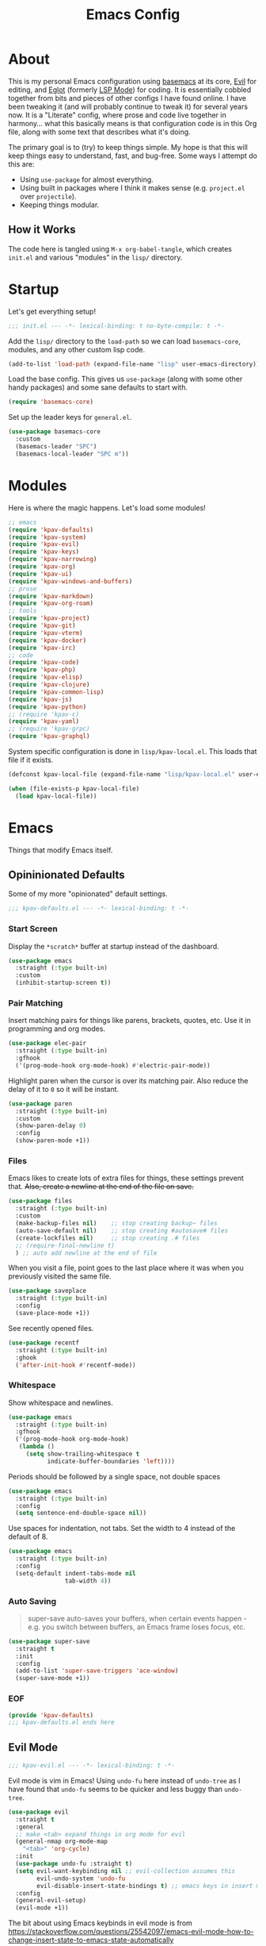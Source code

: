 #+TITLE: Emacs Config
#+DESCRIPTION: My personal Emacs configuration.

* About
This is my personal Emacs configuration using [[https://github.com/kwpav/basemacs][basemacs]]  at its core, [[https://github.com/emacs-evil/evil][Evil]] for editing, and [[https://github.com/joaotavora/eglot][Eglot]] (formerly [[https://emacs-lsp.github.io/lsp-mode/][LSP Mode]]) for coding. It is essentially cobbled together from bits and pieces of other configs I have found online. I have been tweaking it (and will probably continue to tweak it) for several years now. It is a "Literate" config, where prose and code live together in harmony... what this basically means is that configuration code is in this Org file, along with some text that describes what it's doing.

The primary goal is to (try) to keep things simple. My hope is that this will keep things easy to understand, fast, and bug-free. Some ways I attempt do this are:
- Using =use-package= for almost everything.
- Using built in packages where I think it makes sense (e.g.  =project.el= over =projectile=).
- Keeping things modular.
** How it Works
The code here is tangled using =M-x org-babel-tangle=, which creates =init.el= and various "modules" in the =lisp/= directory.
* Startup
Let's get everything setup!
#+begin_src emacs-lisp :lexical t :tangle init.el
  ;;; init.el --- -*- lexical-binding: t no-byte-compile: t -*-
#+end_src

Add the =lisp/= directory to the =load-path= so we can load =basemacs-core=, modules, and any other custom lisp code.
#+begin_src emacs-lisp :lexical t :tangle init.el
  (add-to-list 'load-path (expand-file-name "lisp" user-emacs-directory))
#+end_src

Load the base config. This gives us =use-package= (along with some other handy packages) and some sane defaults to start with.
#+begin_src emacs-lisp :lexical t :tangle init.el
  (require 'basemacs-core)
#+end_src

Set up the leader keys for =general.el=.
#+begin_src emacs-lisp :lexical t :tangle init.el
  (use-package basemacs-core
    :custom
    (basemacs-leader "SPC")
    (basemacs-local-leader "SPC m"))
#+end_src
* Modules
Here is where the magic happens. Let's load some modules!
#+begin_src emacs-lisp :lexical t :tangle init.el
  ;; emacs
  (require 'kpav-defaults)
  (require 'kpav-system)
  (require 'kpav-evil)
  (require 'kpav-keys)
  (require 'kpav-narrowing)
  (require 'kpav-org)
  (require 'kpav-ui)
  (require 'kpav-windows-and-buffers)
  ;; prose
  (require 'kpav-markdown)
  (require 'kpav-org-roam)
  ;; tools
  (require 'kpav-project)
  (require 'kpav-git)
  (require 'kpav-vterm)
  (require 'kpav-docker)
  (require 'kpav-irc)
  ;; code
  (require 'kpav-code)
  (require 'kpav-php)
  (require 'kpav-elisp)
  (require 'kpav-clojure)
  (require 'kpav-common-lisp)
  (require 'kpav-js)
  (require 'kpav-python)
  ;; (require 'kpav-c)
  (require 'kpav-yaml)
  ;; (require 'kpav-grpc)
  (require 'kpav-graphql)
#+end_src

System specific configuration is done in =lisp/kpav-local.el=. This loads that file if it exists.
#+begin_src emacs-lisp :lexical t :tangle init.el
  (defconst kpav-local-file (expand-file-name "lisp/kpav-local.el" user-emacs-directory))

  (when (file-exists-p kpav-local-file)
    (load kpav-local-file))
#+end_src
* Emacs
Things that modify Emacs itself.
** Opininionated Defaults
Some of my more "opinionated" default settings.
#+begin_src emacs-lisp :lexical t :tangle lisp/kpav-defaults.el
  ;;; kpav-defaults.el --- -*- lexical-binding: t -*-
#+end_src
*** Start Screen
Display the =*scratch*= buffer at startup instead of the dashboard.
#+begin_src emacs-lisp :tangle lisp/kpav-defaults.el
  (use-package emacs
    :straight (:type built-in)
    :custom
    (inhibit-startup-screen t))
#+end_src

*** Pair Matching
Insert matching pairs for things like parens, brackets, quotes, etc. Use it in programming and org modes.
#+begin_src emacs-lisp :tangle lisp/kpav-defaults.el
  (use-package elec-pair
    :straight (:type built-in)
    :gfhook
    ('(prog-mode-hook org-mode-hook) #'electric-pair-mode))
#+end_src

Highlight paren when the cursor is over its matching pair. Also reduce the delay of it to =0= so it will be instant.
#+begin_src emacs-lisp :tangle lisp/kpav-defaults.el
  (use-package paren
    :straight (:type built-in)
    :custom
    (show-paren-delay 0)
    :config
    (show-paren-mode +1))
#+end_src

*** Files
Emacs likes to create lots of extra files for things, these settings prevent that. +Also, create a newline at the end of the file on save.+
#+begin_src emacs-lisp :tangle lisp/kpav-defaults.el
  (use-package files
    :straight (:type built-in)
    :custom
    (make-backup-files nil)    ;; stop creating backup~ files
    (auto-save-default nil)    ;; stop creating #autosave# files
    (create-lockfiles nil)     ;; stop creating .# files
    ;; (require-final-newline t)
    ) ;; auto add newline at the end of file
#+end_src

When you visit a file, point goes to the last place where it was when you previously visited the same file.
#+begin_src emacs-lisp :tangle lisp/kpav-defaults.el
  (use-package saveplace
    :straight (:type built-in)
    :config
    (save-place-mode +1))
#+end_src

See recently opened files.
#+begin_src emacs-lisp :tangle lisp/kpav-defaults.el
  (use-package recentf
    :straight (:type built-in)
    :ghook
    ('after-init-hook #'recentf-mode))
#+end_src
*** Whitespace
Show whitespace and newlines.
#+begin_src emacs-lisp :lexical t :tangle lisp/kpav-defaults.el
  (use-package emacs
    :straight (:type built-in)
    :gfhook
    ('(prog-mode-hook org-mode-hook)
     (lambda ()
       (setq show-trailing-whitespace t
             indicate-buffer-boundaries 'left))))
#+end_src

Periods should be followed by a single space, not double spaces
#+begin_src emacs-lisp :lexical t :tangle lisp/kpav-defaults.el
  (use-package emacs
    :straight (:type built-in)
    :config
    (setq sentence-end-double-space nil))
#+end_src

Use spaces for indentation, not tabs. Set the width to 4 instead of the default of 8.
#+begin_src emacs-lisp :lexical t :tangle lisp/kpav-defaults.el
  (use-package emacs
    :straight (:type built-in)
    :config
    (setq-default indent-tabs-mode nil
                  tab-width 4))
#+end_src
*** Auto Saving
#+begin_quote
super-save auto-saves your buffers, when certain events happen - e.g. you switch between buffers, an Emacs frame loses focus, etc.
#+end_quote

#+begin_src emacs-lisp :lexical t :tangle lisp/kpav-defaults.el
  (use-package super-save
    :straight t
    :init
    :config
    (add-to-list 'super-save-triggers 'ace-window)
    (super-save-mode +1))
#+end_src
*** EOF
#+begin_src emacs-lisp :lexical t :tangle lisp/kpav-defaults.el
  (provide 'kpav-defaults)
  ;;; kpav-defaults.el ends here
#+end_src
** Evil Mode
#+begin_src emacs-lisp :lexical t :tangle lisp/kpav-evil.el
  ;;; kpav-evil.el --- -*- lexical-binding: t -*-
#+end_src

Evil mode is vim in Emacs! Using =undo-fu= here instead of =undo-tree= as I have found that =undo-fu= seems to be quicker and less buggy than =undo-tree=.
#+begin_src emacs-lisp :tangle lisp/kpav-evil.el
  (use-package evil
    :straight t
    :general
    ;; make <tab> expand things in org mode for evil
    (general-nmap org-mode-map
      "<tab>" 'org-cycle)
    :init
    (use-package undo-fu :straight t)
    (setq evil-want-keybinding nil ;; evil-collection assumes this
          evil-undo-system 'undo-fu
          evil-disable-insert-state-bindings t) ;; emacs keys in insert mode
    :config
    (general-evil-setup)
    (evil-mode +1))
#+end_src
The bit about using Emacs keybinds in evil mode is from https://stackoverflow.com/questions/25542097/emacs-evil-mode-how-to-change-insert-state-to-emacs-state-automatically

Use evil keys in various modes..
#+begin_src emacs-lisp :tangle lisp/kpav-evil.el
  (use-package evil-collection
    :straight t
    :after evil
    :config
    (evil-collection-init))
#+end_src

surround.vim emulation.
#+begin_src emacs-lisp :tangle lisp/kpav-evil.el
  (use-package evil-surround
    :straight t
    :after evil
    :config
    (global-evil-surround-mode +1))
#+end_src

vim-commentary emulation
#+begin_src emacs-lisp :tangle lisp/kpav-evil.el
  (use-package evil-commentary
    :straight t
    :config
    (evil-commentary-mode +1))
#+end_src

#+begin_src emacs-lisp :lexical t :tangle lisp/kpav-evil.el
  (provide 'kpav-evil)
  ;;; kpav-evil.el ends here
#+end_src
** Keys
#+begin_src emacs-lisp :lexical t :tangle lisp/kpav-keys.el
  ;;; kpav-keys.el --- -*- lexical-binding: t -*-
#+end_src

Press any two keys for keybinds.
#+begin_src emacs-lisp :lexical t :tangle lisp/kpav-keys.el
  (use-package key-chord
    :straight t
    :config
    (key-chord-mode +1))
#+end_src

#+begin_src emacs-lisp :lexical t :tangle lisp/kpav-keys.el
  (provide 'kpav-keys)
  ;;; kpav-keys.el ends here
#+end_src
** UI
#+begin_src emacs-lisp :lexical t :tangle lisp/kpav-ui.el
  ;;; kpav-ui.el --- -*- lexical-binding: t -*-
#+end_src
*** Fonts
Set up fonts, This sets up the =default= typeface, and the ones to be used in [[*Variable Pitch][variable-pitch-mode,]] =variable-pitch= and =fixed-pitch=.
#+begin_src emacs-lisp :lexical t :tangle lisp/kpav-ui.el
  (use-package faces
    :straight (:type built-in)
    :init
    ;; Main typeface
    ;; (set-face-attribute 'default nil :family "Iosevka" :height 130)
    (set-face-attribute 'default nil :family "Recursive Mn Lnr St" :height 130)
    ;; Proportionately spaced typeface
    ;; (set-face-attribute 'variable-pitch nil :family "EtBembo" :height 1.0)
    (set-face-attribute 'variable-pitch nil :family "Recursive Sn Lnr St" :height 1.0)
    ;; Monospaced typeface
    ;; (set-face-attribute 'fixed-pitch nil :family "Iosevka" :height 1.0))
    (set-face-attribute 'fixed-pitch nil :family "Recursive Mn Lnr St" :height 1.0))
#+end_src

Increase the line spacing to let the text breathe a bit.
#+begin_src emacs-lisp :lexical t :tangle lisp/kpav-ui.el
  (use-package emacs
    :straight (:type built-in)
    :init
    (setq-default line-spacing 3))
#+end_src
*** Modus Themes
#+begin_quote
Accessible themes for GNU Emacs, conforming with the highest standard for colour contrast between background and foreground values (WCAG AAA)
#+end_quote

Modus themes are readable, clean looking, and super customizable. It also works very well with Org mode and Variable Pitch.
#+begin_src emacs-lisp :lexical t :tangle lisp/kpav-ui.el
  (use-package modus-themes
    :straight t
    :init
    (setq modus-themes-mixed-fonts t
          modus-themes-bold-constructs t
          modus-themes-italic-constructs t
          modus-themes-intense-markup t
          modus-themes-completions '((matches . (extrabold background intense underline))
                                     (selection . (semibold background intense accented))
                                     (popup . (accented)))
          modus-themes-subtle-line-numbers t
          modus-themes-syntax '(faint alt-syntax)
          modus-themes-paren-match '(bold intense underline)
          modus-themes-region '(accented no-extend)
          modus-themes-mode-line '(borderless)
          ;; org specific settings
          modus-themes-org-blocks 'gray-background
          modus-themes-headings '((1 . (1.4))
                                  (2 . (1.2))
                                  (3 . (1.1))
                                  (t . (semibold)))
          modus-themes-scale-headings t)
    (modus-themes-load-themes)
    :config
    (modus-themes-load-vivendi))
#+end_src
*** Variable Pitch
Variable Pitch allows us to have multiple fonts in a single buffer. This is useful for Org Mode which can have prose, code, and other things, in the same file.

Turn =variable-pitch-mode= on for =org-mode=.
#+begin_src emacs-lisp :lexical t :tangle lisp/kpav-ui.el
  (use-package face-remap
    :straight (:type built-in)
    :gfhook
    ('org-mode-hook #'variable-pitch-mode))
#+end_src
*** Modeline
Set up for =doom-modeline=. Nice looking modeline that plays well with evil and lots of other stuff.

You need to run =M-x all-the-icons-install-fonts= to get the fancy fonts in the modeline

#+begin_src emacs-lisp :lexical t :tangle lisp/kpav-ui.el
  (use-package all-the-icons
    :straight t
    :defer t)
#+end_src

=column-number-mode= displays the cursors current line on the modeline
#+begin_src emacs-lisp :lexical t :tangle lisp/kpav-ui.el
  (use-package doom-modeline
    :straight t
    :demand t
    :preface
    :init
    (column-number-mode +1)
    :ghook
    'after-init-hook
    :custom
    (doom-modeline-vcs-max-length 50)
    (doom-modeline-buffer-file-name-style 'truncate-upto-project)
    (doom-modeline-buffer-encoding nil)
    (doom-modeline-indent-info nil)
    (doom-modeline-major-mode-icon nil)
    (doom-modeline-modal-icon nil)
    (doom-modeline-persp-name t)
    (doom-modeline-workspace-name nil))
#+end_src
*** Rainbow Delimiters
Add rainbow delimiters in all programming language modes
#+begin_src emacs-lisp :lexical t :tangle lisp/kpav-ui.el
  (use-package rainbow-delimiters
    :straight t
    :ghook
    ('prog-mode-hook #'rainbow-delimiters-mode))
#+end_src
*** Cursor
Don't blink the cursor.
#+begin_src emacs-lisp :tangle lisp/kpav-ui.el
  (use-package frame
    :straight (:type built-in)
    :config
    (blink-cursor-mode -1))
#+end_src

Highlight the line the cursor is on.
#+begin_src emacs-lisp :tangle lisp/kpav-ui.el
  (use-package hl-line
    :straight (:type built-in)
    :config
    (global-hl-line-mode +1))
#+end_src
*** EOF
#+begin_src emacs-lisp :lexical t :tangle lisp/kpav-ui.el
  (provide 'kpav-ui)
  ;;; kpav-ui.el ends here
#+end_src
** Windows and Buffers
#+begin_src emacs-lisp :lexical t :tangle lisp/kpav-windows-and-buffers.el
  ;;; kpav-windows-and-buffers.el --- -*- lexical-binding: t -*-
#+end_src
*** Keys
#+begin_src emacs-lisp :lexical t :tangle lisp/kpav-windows-and-buffers.el
  (use-package window
    :straight (:type built-in)
    :general
    (base-leader-def
     :states 'normal
     "b" '(:ignore t :wk "buffers")
     "w" '(:ignore t :wk "windows")
     ;; "bb" 'switch-to-buffer
     ;; "bb" 'consult-buffer
     ;; "bk" 'kill-buffer
     "wo" 'split-window-horizontally
     "wu" 'split-window-vertically
     "wd" 'delete-window))
#+end_src
*** Navigation
Windmove provides a way to move around emacs windows.

Default keybindings are: ~S-arrowkey~ (e.g. ~S-Left~) to move around
#+begin_src emacs-lisp :lexical t :tangle lisp/kpav-windows-and-buffers.el
  (use-package windmove
    :straight (:type built-in)
    :general
    (base-leader-def
     :states 'normal
     "wh" 'windmove-left
     "wj" 'windmove-down
     "wk" 'windmove-up
     "wl" 'windmove-right)
    :config
    (windmove-default-keybindings))
#+end_src

ace-window lets you jump around windows with a single key
#+begin_src emacs-lisp :lexical t :tangle lisp/kpav-windows-and-buffers.el
  (use-package ace-window
    :straight t
    :general
    ("M-o" 'ace-window)
    (base-leader-def
      :states 'normal
      "ww" 'ace-window)
    :custom
    ;; use home row instead of numbers
    (aw-keys '(?a ?s ?d ?f ?g ?h ?j ?k ?l)))
#+end_src
*** COMMENT eyebrowse
Eyebrowse provides a way to manage workspaces like tiling window managers.
#+begin_src emacs-lisp :lexical t :tangle lisp/kpav-windows-and-buffers.el
  (use-package eyebrowse
    :straight t
    :general
    (base-leader-def
      :states 'normal
      "w." 'eyebrowse-switch-to-window-config
      "w," 'eyebrowse-rename-window-config
      "w1" 'eyebrowse-switch-to-window-config-1
      "w2" 'eyebrowse-switch-to-window-config-2
      "w3" 'eyebrowse-switch-to-window-config-3
      "w4" 'eyebrowse-switch-to-window-config-4
      "w4" 'eyebrowse-switch-to-window-config-4
      "w5" 'eyebrowse-switch-to-window-config-5
      "w6" 'eyebrowse-switch-to-window-config-6
      "w7" 'eyebrowse-switch-to-window-config-7
      "w8" 'eyebrowse-switch-to-window-config-8
      "w9" 'eyebrowse-switch-to-window-config-9
      "w0" 'eyebrowse-switch-to-window-config-0)
    :config
    (eyebrowse-mode t))
#+end_src
*** perspective
Default key is ~C-x x~. Change it with =perp-mode-prefix-key=
Each frame gets its own perspective.
Switch buffer command only looks at current perspective
#+begin_src emacs-lisp :lexical t :tangle lisp/kpav-windows-and-buffers.el
  (use-package perspective
    :straight t
    :custom
    (persp-suppress-no-prefix-key-warning t)
    :general
    (base-leader-def
      :states 'normal
      "b`" 'persp-switch-by-number
      "bb" 'persp-switch-to-buffer
      "bk" 'persp-remove-buffer
      "bc" 'persp-kill
      "br" 'persp-rename
      "ba" 'persp-add-buffer
      "bA" 'persp-set-buffer
      "bi" 'persp-import
      "bn" 'persp-next
      "bp" 'persp-prev
      "bm" 'persp-merge
      "bu" 'persp-unmerge
      "bg" 'persp-add-buffer-to-frame-global
      "b C-s" 'persp-state-save
      "b C-l" 'persp-state-load
      "bs" 'persp-switch)
    :config
    (persp-mode +1))
#+end_src
*** EOF
#+begin_src emacs-lisp :lexical t :tangle lisp/kpav-windows-and-buffers.el
  (provide 'kpav-windows-and-buffers)
  ;;; kpav-windows-and-buffers.el ends here
#+end_src
** Narrowing
#+begin_src emacs-lisp :lexical t :tangle lisp/kpav-narrowing.el
  ;;; kpav-narrowing.el --- -*- lexical-binding: t -*-
#+end_src
Set up Vertico and various packages that play well with it.
*** Vertico
Vertico comes with several extensions in an =extensions/= folder. These don't get automatically loaded with =:straight t=, so it needs a custom recipe.
#+begin_src emacs-lisp :lexical t :tangle lisp/kpav-narrowing.el
  (use-package vertico
    :straight (vertico :files (:defaults "extensions/*")
                       :includes (vertico-buffer
                                  vertico-directory
                                  vertico-flat
                                  vertico-indexed
                                  vertico-mouse
                                  vertico-quick
                                  vertico-repeat
                                  vertico-reverse))
    :init
    (vertico-mode +1))
#+end_src

A =posframe= extension to display it outside of the minibuffer.
#+begin_src emacs-lisp :lexical t :tangle lisp/kpav-narrowing.el
  (use-package vertico-posframe
    :straight t
    :custom
    (vertico-posframe-parameters
     '((left-fringe . 10)
       (right-fringe . 10)))
    (vertico-posframe-poshandler #'posframe-poshandler-frame-center))
#+end_src

The multiform extension allows configuration per command. Using reverse by default, which I like because what you type does not move positions. Using buffer for ripgrep results as the list could be long.
NOTE - seems that =reverse= is unusable with =vertico-posframe=!
#+begin_src emacs-lisp :lexical t :tangle lisp/kpav-narrowing.el
  (use-package vertico-multiform
    :custom
    ;; (vertico-buffer-display-action
    ;;  (const :tag "Bottom of frame"
    ;;         (display-buffer-at-bottom
    ;;          (window-height . ,(+ 3 vertico-count)))))
    (vertico-multiform-commands
     '((consult-ripgrep buffer)
       (t posframe)))
    :init
    (vertico-multiform-mode +1))
#+end_src

#+begin_src emacs-lisp :lexical t :tangle lisp/kpav-narrowing.el
  ;; Persist history over Emacs restarts. Vertico sorts by history position.
  (use-package savehist
    :straight (:type built-in)
    :init
    (savehist-mode +1))

  ;; A few more useful configurations...
  (use-package emacs
    :straight (:type built-in)
    :init
    ;; Do not allow the cursor in the minibuffer prompt
    (setq minibuffer-prompt-properties
          '(read-only t cursor-intangible t face minibuffer-prompt))
    (add-hook 'minibuffer-setup-hook #'cursor-intangible-mode)
    ;; Emacs 28: Hide commands in M-x which do not work in the current mode.
    ;; Vertico commands are hidden in normal buffers.
    (setq read-extended-command-predicate
          #'command-completion-default-include-p)
    ;; Enable recursive minibuffers
    (setq enable-recursive-minibuffers t))
#+end_src

*** Orderless
#+begin_src emacs-lisp :lexical t :tangle lisp/kpav-narrowing.el
  (use-package orderless
    :straight t
    :init
    (setq completion-styles '(orderless basic)
          completion-category-defaults nil
          completion-category-overrides '((file (styles partial-completion)))))
#+end_src
*** ctrlf
#+begin_quote
a from scratch redesigned buffer-search interface
#+end_quote

A replacement for the built in I-Search. This replaces the evil search and the built in search. The bit in =general= handles evil and =ctrlf-mode= automatically redefines =C-s=.
- ~C-s~ - forward search
- ~C-r~ - backward search
#+begin_src emacs-lisp :lexical t :tangle lisp/kpav-narrowing.el
  (use-package ctrlf
    :straight t
    :general
    (evil-normal-state-map "/" 'ctrlf-forward-fuzzy-regexp)
    :init
    (ctrlf-mode +1))
#+end_src
*** Marginalia
Marginalia adds information to the completions provided by Vertico (keybinds, info about command, etc.)
#+begin_src emacs-lisp :lexical t :tangle lisp/kpav-narrowing.el
  (use-package marginalia
    :straight t
    :general
    ("M-A" 'marginalia-cycle)
    (:keymaps
     'minibuffer-local-map
     "M-A" 'marginalia-cycle)
    :init
    (marginalia-mode +1))
#+end_src
*** Consult
#+begin_quote
Consult provides practical commands based on the Emacs completion function completing-read.
#+end_quote
Keys copied from projects README.
#+begin_src emacs-lisp :lexical t :tangle lisp/kpav-narrowing.el
  (use-package consult
    ;; :after projectile ;; needed to set `consult-project-root-function'
    :straight t
    :general
    ;; C-c bindings (mode-specific-map)
    ("C-c h" 'consult-history)
    ("C-c m" 'consult-mode-command)
    ("C-c b" 'consult-bookmark)
    ("C-c k" 'consult-kmacro)
    ;; C-x bindings (ctl-x-map)
    ("C-x M-:" 'consult-complex-command)     ;; orig. repeat-complex-command
    ("C-x b" 'consult-buffer)                ;; orig. switch-to-buffer
    ("C-x 4 b" 'consult-buffer-other-window) ;; orig. switch-to-buffer-other-window
    ("C-x 5 b" 'consult-buffer-other-frame)  ;; orig. switch-to-buffer-other-frame
    ;; Custom M-# bindings for fast register access
    ("M-#" 'consult-register-load)
    ("M-'" 'consult-register-store)          ;; orig. abbrev-prefix-mark (unrelated)
    ("C-M-#" 'consult-register)
    ;; Other custom bindings
    ("M-y" 'consult-yank-pop)                ;; orig. yank-pop
    ("<help> a" 'consult-apropos)            ;; orig. apropos-command
    ;; M-g bindings (goto-map)
    ("M-g e" 'consult-compile-error)
    ("M-g f" 'consult-flycheck)              ;; Alternative: consult-flycheck
    ("M-g g" 'consult-goto-line)             ;; orig. goto-line
    ("M-g M-g" 'consult-goto-line)           ;; orig. goto-line
    ("M-g o" 'consult-outline)               ;; Alternative: consult-org-heading
    ("M-g m" 'consult-mark)
    ("M-g k" 'consult-global-mark)
    ("M-g i" 'consult-imenu)
    ("M-g I" 'consult-imenu-multi)
    ;; M-s bindings (search-map)
    ("M-s f" 'consult-find)
    ("M-s F" 'consult-locate)
    ("M-s g" 'consult-grep)
    ("M-s G" 'consult-git-grep)
    ("M-s r" 'consult-ripgrep)
    ("M-s l" 'consult-line)
    ("M-s L" 'consult-line-multi)
    ("M-s m" 'consult-multi-occur)
    ("M-s k" 'consult-keep-lines)
    ("M-s u" 'consult-focus-lines)
    ;; Isearch integration
    ("M-s e" 'consult-isearch)
    (:keymaps
     'isearch-mode-map
     "M-e" 'consult-isearch                 ;; orig. isearch-edit-string
     "M-s e" 'consult-isearch               ;; orig. isearch-edit-string
     "M-s l" 'consult-line                  ;; needed by consult-line to detect isearch
     "M-s L" 'consult-line-multi)           ;; needed by consult-line to detect isearch
    (base-leader-def
      :states 'normal
      "pg" 'consult-ripgrep
      "pG" 'consult-git-grep)
    :init
    ;; Install ripgrep for consult-ripgrep
    (use-package ripgrep :straight t)

    ;; Optionally configure the register formatting. This improves the register
    ;; preview for `consult-register', `consult-register-load',
    ;; `consult-register-store' and the Emacs built-ins.
    (setq register-preview-delay 0
          register-preview-function #'consult-register-format)

    ;; Optionally tweak the register preview window.
    ;; This adds thin lines, sorting and hides the mode line of the window.
    ;; (advice-add #'register-preview :override #'consult-register-window)

    ;; Optionally replace `completing-read-multiple' with an enhanced version.
    (advice-add #'completing-read-multiple :override #'consult-completing-read-multiple)

    ;; Use Consult to select xref locations with preview
    (setq xref-show-xrefs-function #'consult-xref
          xref-show-definitions-function #'consult-xref)
    :config
    ;; projectile
    ;; for this t0 work, either need to autoload it, or use :after projectile
    ;; (autoload 'projectile-project-root "projectile")
    ;; (setq consult-project-root-function #'projectile-project-root)
    ;; project.el
    ;; (setq consult-project-root-function
    ;;       (lambda ()
    ;;         (when-let (project (project-current))
    ;;           (car (project-roots project)))))
    )
#+end_src
*** Embark
#+begin_src emacs-lisp :lexical t :tangle lisp/kpav-narrowing.el
  (use-package embark
    :straight t
    :general
    ;; ("C-'" 'embark-act)
    ;; ("C-;" 'embark-dwim)
    ("C-h B" 'embark-bindings)
    ("C-;" 'embark-act)
    ("C-h B" 'embark-bindings) ;; alternative for `describe-bindings'
    :init
    ;; Optionally replace the key help with a completing-read interface
    (setq prefix-help-command #'embark-prefix-help-command)
    :config
    ;; Hide the mode line of the Embark live/completions buffers
    (add-to-list 'display-buffer-alist
                 '("\\`\\*Embark Collect \\(Live\\|Completions\\)\\*"
                   nil
                   (window-parameters (mode-line-format . none)))))

  ;; Consult users will also want the embark-consult package.
  (use-package embark-consult
    :straight t
    :after (embark consult)
    :demand t ; only necessary if you have the hook below
    ;; if you want to have consult previews as you move around an
    ;; auto-updating embark collect buffer
    :ghook
    ('embark-collect-mode #'consult-preview-at-point-mode))
#+end_src
*** COMMENT Selectrum
Selectrum is a narrowing/completion system similiar to Ivy.
#+begin_src emacs-lisp :lexical t :tangle lisp/kpav-narrowing.el
  (use-package selectrum
    :straight t
    :demand t
    :ghook
    'after-init-hook)
#+end_src
*** COMMENT Prescient
#+begin_quote
Filter and sort results ... by frecency (a combination of frequency and recency).
#+end_quote
#+begin_src emacs-lisp :lexical t :tangle lisp/kpav-narrowing.el
  (use-package prescient
    :straight t
    :after selectrum
    :config
    (prescient-persist-mode +1))

  (use-package selectrum-prescient
    :straight t
    :after (selectrum prescient)
    :init
    (selectrum-prescient-mode +1))
#+end_src
*** EOF
#+begin_src emacs-lisp :lexical t :tangle lisp/kpav-narrowing.el
  (provide 'kpav-narrowing)
  ;;; kpav-narrowing.el ends here
#+end_src
** System Specific
#+begin_src emacs-lisp :lexical t :tangle lisp/kpav-system.el
  ;;; kpav-system.el --- -*- lexical-binding: t -*-
#+end_src

Ensure that Emacs uses the correct environment. This is especially useful for OSX, as Emacs may inherit a default set of environment variables, not the ones that you see in a terminal.
#+begin_src emacs-lisp :lexical t :tangle lisp/kpav-system.el
  (use-package exec-path-from-shell
    :if (memq window-system '(mac ns x))
    :straight t
    :config
    (exec-path-from-shell-initialize))
#+end_src

The =railwaycat/emacs-mac= port maps the command key to meta, I like it bound to super because it matches my external keyboard better.
#+begin_src emacs-lisp :lexical t :tangle lisp/kpav-system.el
  (use-package emacs
    :straight (:type built-in)
    :if (eq system-type 'darwin)
    :custom
    (mac-option-modifier 'meta)
    (mac-command-modifier 'super))
#+end_src

#+begin_src emacs-lisp :lexical t :tangle lisp/kpav-system.el
  (provide 'kpav-system)
  ;;; kpav-system.el ends here
#+end_src
** Random
Make ~ESC~ close any prompts
#+begin_src emacs-lisp :lexical t :tangle init.el
  (use-package emacs
    :straight (:type built-in)
    :general
    ("<escape>" 'keyboard-escape-quit))
#+end_src

Stop warnings buffer from automatically coming up. (Emacs 28)
#+begin_src emacs-lisp :lexical t :tangle init.el
  (use-package emacs
    :straight (:type built-in)
    :init
    (setq native-comp-async-report-warnings-errors nil))
#+end_src

Get list of minor modes in current buffer
#+begin_src emacs-lisp :lexical t :tangle init.el
  (defun kpav/minor-modes ()
    (interactive)
    (completing-read
     "Minor modes: "
     local-minor-modes
     nil t))
#+end_src
* Prose
Modes and other things that deal with prose.
** Org Mode
#+begin_src emacs-lisp :lexical t :tangle lisp/kpav-org.el
  ;;; kpav-org.el --- -*- lexical-binding: t -*-
#+end_src

- Use evil way of closing and quitting (=:q= =:x=) when editing code in org mode
- Define some keys
- Disable the checkdock check because most of my elisp code is in snippets in this config
- =org-use-fast-todo-selection=
  - Change the status of the todo state by pressing ~C-c C-c t <KEY>~
  - the =<KEY>= is the the letter in the parens after the state (e.g. =TODO(t)=)
- =org-tempo= adds Structure Template completion
  - e.g. =<s= ~TAB~ turns into =#+begin_src=  / =#end_src=

#+begin_src emacs-lisp :lexical t :tangle lisp/kpav-org.el
  (use-package org
    :straight t
    :general
    (org-src-mode-map
     [remap evil-save-and-close] 'org-edit-src-exit
     [remap evil-save-modified-and-close] 'org-edit-src-exit
     [remap evil-quit] 'org-edit-src-abort)
    (base-leader-def
      :states 'normal
      "a" 'org-agenda)
    (base-local-leader-def
      :keymaps 'org-mode-map
      :states 'normal
      "b" 'org-babel-tangle)
    :preface
    (defun my-disable-flycheck-for-elisp ()
      (setq flycheck-disabled-checkers '(emacs-lisp-checkdoc)))
    :gfhook
    ('org-src-mode-hook #'my-disable-flycheck-for-elisp)
    #'visual-line-mode
    :init
    (setq org-startup-indented t)
    :custom
    (org-agenda-files (list "~/org/agenda/" "~/org/roam"))
    (org-use-fast-todo-selection t)
    (org-todo-keywords
     '((sequence "TODO(t)" "NEXT(n)" "CURRENT(c)" "|" "DONE(d)")
       (sequence "WAITING(w@/!)" "HOLD(h@/!)" "|" "CANCELLED(a@/!)")))
    ;; Styling
    (org-auto-align-tags nil)
    (org-tags-column 0)
    (org-hide-emphasis-markers t)
    (org-pretty-entities t)
    (org-ellipsis "…")
    :config
    ;; structure template completion
    (require 'org-tempo))
#+end_src

Install =org-contrib=
#+begin_src emacs-lisp :lexical t :tangle lisp/kpav-org.el
  (use-package org-contrib
    :straight t)
#+end_src

Prettify headings and lists with =org-superstar-mode=
#+begin_src emacs-lisp :lexical t :tangle lisp/kpav-org.el
  (use-package org-superstar
    :straight t
    :ghook
    ('org-mode-hook (lambda () (org-superstar-mode +1))))
#+end_src

Capture Templates
#+begin_src emacs-lisp :lexical t :tangle lisp/kpav-org.el
  (use-package org-capture
    :straight nil
    :general
    (base-leader-def
      :states 'normal
      "C" 'org-capture)
    :custom
    (org-capture-templates
     '(("t" "Todo" entry (file+headline "~/org/agenda/todo.org" "Tasks")
        "* TODO %?\n %i\n %^{LINK}p")
       ("g" "Grow Log" entry (file+olp+datetree "~/grow/grow.org" "Log")
        "* Day Xn\n** Log\n** Notes\n %?\n %i\n"))))
#+end_src
#+begin_src emacs-lisp :lexical t :tangle lisp/kpav-org.el
  (provide 'kpav-org)
  ;;; kpav-org.el ends here
#+end_src
** Org Roam
#+begin_src emacs-lisp :lexical t :tangle lisp/kpav-org-roam.el
  ;;; kpav-org-roam.el --- -*- lexical-binding: t -*-
#+end_src

Trying out [[https://www.orgroam.com/][Org-roam]] to handle my note taking instead of my previous attempt at using a single =notes.org= and capture templates. I had a hard time keeping things organized, even though I don't take a large amount of notes. I think this is because the approach of having a single file with headers is too rigid for me, as I feel like I need to be meaningful with my headers or things would get too cluttered, but then things get cluttered anyway as I end up sticking unrelated things in a single header.

=Org-roam= promotes the [[https://zettelkasten.de/introduction/][Zettelkasten Method]]. Basically, you make small notes and link them together. This approach should allow me to take and delete as many (or as few...) notes as I need without abandon, while =Org-roam= allows me to easily add, link, and search through them. I can then change things as I need by adding  new subfolders or filetags to things. I can even keep using large org files for things if I want (like my blog).

Note structure is:
- =daily/= - used for =org-roam-dailies=
- =main/= - the default place for notes
- =reference/= - notes about books, articles, videos, etc.
- =work/= - notes for work
  - =jira/= - for jira tickets, will most likely link to other notes in =work/=
#+begin_src emacs-lisp :lexical t :tangle lisp/kpav-org-roam.el
  (use-package org-roam
    :straight t
    :custom
    (org-roam-directory (file-truename "~/org/roam"))
    (org-roam-capture-templates
     '(("m" "main" plain "%?"
        :if-new (file+head "main/%<%Y%m%d%H%M%S>-${slug}.org"
                           "#+title: ${title}\n")
        :unnarrowed t)
       ("w" "work" plain "%?"
        :if-new (file+head "work/%<%Y%m%d%H%M%S>-${slug}.org"
                           "#+title: ${title}\n")
        :unnarrowed t)
       ("r" "reference" plain "%?"
        :if-new (file+head "reference/%<%Y%m%d%H%M%S>-${slug}.org"
                           "#+title: ${title}\n")
        :unnarrowed t)
       ("j" "jira" plain "* TODO ${title}\nhttps://reifyhealth.atlassian.net/browse/${title}\n%?"
        :if-new (file+head "work/jira/%<%Y%m%d%H%M%S>-${slug}.org"
                           "#+title: ${title}\n#+filetags: :jira:\n")
        :unnarrowed t)))
    (org-roam-dailies-directory "daily/")
    (org-roam-dailies-capture-templates
     '(("d" "default" entry
        "* %?"
        :target (file+head "%<%Y-%m-%d>.org"
                           "#+title: %<%Y-%m-%d>\n"))))
    :ghook
    ('after-init-hook #'org-roam-db-autosync-mode)
    :general
    (base-leader-def
      :states '(normal visual)
      "n" '(:ignore :wk "notes")
      "ni" 'org-roam-node-insert
      "nf" 'org-roam-node-find
      "nc" 'org-roam-node-capture
      "nb" 'org-roam-buffer-toggle
      "nd" '(:ignore :wk "dailies")
      "ndt" 'org-roam-dailies-capture-today
      "ndT" 'org-roam-dailies-goto-today
      "ndy" 'org-roam-dailies-capture-yesterday
      "ndY" 'org-roam-dailies-goto-yesterday)
    :config
    ;; Display the `node' (e.g. main/work/jira) and filetags when searching
    ;; from https://jethrokuan.github.io/org-roam-guide/
    (cl-defmethod org-roam-node-type ((node org-roam-node))
      "Return the TYPE of NODE."
      (condition-case nil
          (file-name-nondirectory
           (directory-file-name
            (file-name-directory
             (file-relative-name (org-roam-node-file node) org-roam-directory))))
        (error "")))
    (setq org-roam-node-display-template
          (concat "${type:15} ${title:*} " (propertize "${tags:10}" 'face 'org-tag))))
#+end_src

#+begin_src emacs-lisp :lexical t :tangle lisp/kpav-org-roam.el
  (use-package org-roam-ui
    :straight
    (:host github :repo "org-roam/org-roam-ui" :branch "main" :files ("*.el" "out"))
    :after org-roam
    :custom
    (org-roam-ui-sync-theme t)
    (org-roam-ui-follow t)
    (org-roam-ui-update-on-save t)
    (org-roam-ui-open-on-start t)
    :general
    (base-leader-def
      :states '(normal visual)
      "nu" 'org-roam-ui-mode))
#+end_src

#+begin_src emacs-lisp :lexical t :tangle lisp/kpav-org-roam.el
  (provide 'kpav-org-roam)
  ;;; kpav-org-roam.el ends here
#+end_src
** Markdown
#+begin_src emacs-lisp :lexical t :tangle lisp/kpav-markdown.el
  ;;; kpav-markdown.el --- -*- lexical-binding: t -*-
#+end_src

#+begin_src emacs-lisp :lexical t :tangle lisp/kpav-markdown.el
  (use-package markdown-mode
    :straight t
    :defer t)
#+end_src

#+begin_src emacs-lisp :lexical t :tangle lisp/kpav-markdown.el
  (provide 'kpav-markdown)
  ;;; kpav-markdown.el ends here
#+end_src
* Tools
Add and configure some additional tools.
** Git
#+begin_src emacs-lisp :lexical t :tangle lisp/kpav-git.el
  ;;; kpav-git.el --- -*- lexical-binding: t -*-
#+end_src
I only use =git= for version control, and I assume most  others do as well. This is probably why there are so many great =git= packages for Emacs!
*** magit
Magit may be one of the best front ends for =git= ever. It makes using git, both the simple and complex parts of it, easy and intuitive to use, right within Emacs! It also provides some neat stuff like =spinoff=, which will create a branch of any unpushed commits. This is handy if you accidentally starting commiting work to the wrong branch, e.g. =master= or =develop=.

I have a function here which copies the current branch name. This is handy if you need the branch name for something like a CI/CD system.
#+begin_src emacs-lisp :lexical t :tangle lisp/kpav-git.el
  (use-package magit
    :straight t
    :defer t
    :general
    ("C-x g" 'magit-status)
    (base-leader-def
      :states 'normal
      "g" '(:ignore t :wk "git")
      "gs" 'magit-status
      "gc" 'magit-checkout
      "gC" 'magit-commit
      "gb" 'magit-blame
      "gS" 'magit-stage-file
      "gU" 'magit-unstage-file
      "gy" 'kpav/magit-yank-branch-name)
    :config
    (defun kpav/magit-yank-branch-name ()
      "Show the current branch in the echo-area and add it to the `kill-ring'."
      (interactive)
      (let ((branch (magit-get-current-branch)))
        (if branch
            (progn (kill-new branch)
                   (message "%s" branch))
          (user-error "There is not current branch")))))
#+end_src
*** git-gutter-fringe
Add git change icons in the fringe, e.g. when somethings been added, changed, or removed. Modus themes makes this look decent.
#+begin_src emacs-lisp :lexical t :tangle lisp/kpav-git.el
  (use-package git-gutter-fringe
    :straight t
    :config
    (global-git-gutter-mode +1)
    (setq-default fringes-outside-margins t))
#+end_src
*** git-timemachine
Go through commit history on a file.
#+begin_src emacs-lisp :lexical t :tangle lisp/kpav-git.el
  (use-package git-timemachine
    :straight t
    :defer t
    :general
    (base-leader-def
      :states 'normal
      "gt" 'git-timemachine))
#+end_src
*** git-link
#+begin_src emacs-lisp :lexical t :tangle lisp/kpav-git.el
  (use-package git-link
    :straight t
    :general
    (base-leader-def
      :states '(normal visual)
      "gl" '(:ignore t :wk "git link")
      "gll" 'git-link
      "glc" 'git-link-commit
      "glh" 'git-link-homepage))
#+end_src
*** EOF
#+begin_src emacs-lisp :lexical t :tangle lisp/kpav-git.el
  (provide 'kpav-git)
  ;;; kpav-git.el ends here
#+end_src
** Projects
#+begin_src emacs-lisp :lexical t :tangle lisp/kpav-project.el
  ;;; kpav-project.el --- -*- lexical-binding: t -*-
#+end_src
A large part of my workflow is working in projects, which may or may not interact together, so I like to only open and interact with files and buffers on a per project basis. I use =perspective= to create perspectives for each project, then use the following packages to further interact with them, e.g. opening files or searching for some specific text.
*** project.el
Using the built-in =project.el=. It works with marginalia to give extra info about files and buffers

#+begin_src emacs-lisp :lexical t :tangle lisp/kpav-project.el
  (use-package project
    ;;:straight (:type built-in)
    :straight t
    :general
    (base-leader-def
     :states 'normal
     "p" '(:ignore t :wk "projects")
     "pp" 'project-switch-project
     "pf" 'project-find-file
     "pd" 'project-find-dir
     "pb" 'project-switch-to-buffer))

  ;; (use-package projectile
  ;;   :straight t
  ;;   :init
  ;;   (use-package ripgrep :straight t)
  ;;   :general
  ;;   (base-leader-def
  ;;    :states 'normal
  ;;    "p" '(:ignore t :wk "projects")
  ;;    "pd" 'projectile-find-dir
  ;;    "pp" 'projectile-switch-project
  ;;    "pP" 'projectile-switch-open-project)
  ;;   :config
  ;;   (projectile-mode +1))
#+end_src
*** Treemacs
Treemacs provides a nice file explorer for projects.

#+begin_src emacs-lisp :lexical t :tangle lisp/kpav-project.el
  (use-package treemacs
    :straight t
    :defer t
    :general
    ([f8] 'treemacs)
    (base-leader-def
      :states '(normal)
      "po" 'treemacs))

  (use-package treemacs-evil
    :straight t
    :after (evil treemacs))

  (use-package treemacs-magit
    :straight t
    :after (treemacs magit))
#+end_src
*** Direnv
Provide =direnv= support for projects with =.envrc= files.
#+begin_src emacs-lisp :lexical t :tangle lisp/kpav-project.el
  (use-package envrc
    :straight t
    :config
    (envrc-global-mode +1))
#+end_src

Use =envrc-allow= to explicitly run =direnv allow=.
*** Editorconfig
#+begin_src emacs-lisp :lexical t :tangle lisp/kpav-project.el
  (use-package editorconfig
    :straight t
    :config
    (editorconfig-mode +1))
#+end_src
*** EOF
#+begin_src emacs-lisp :lexical t :tangle lisp/kpav-project.el
  (provide 'kpav-project)
  ;;; kpav-project.el ends here
#+end_src
** Terminal
*** vterm
#+begin_src emacs-lisp :lexical t :tangle lisp/kpav-vterm.el
  ;;; kpav-vterm.el --- -*- lexical-binding: t -*-
#+end_src

This provides a terminal emulator powered by libvterm. It is essentially a full terminal emulator.

#+begin_src emacs-lisp :lexical t :tangle lisp/kpav-vterm.el
  (use-package vterm
    :straight t)
#+end_src

Open multiple vterms. Evil configuration from it's README.
#+begin_src emacs-lisp :lexical t :tangle lisp/kpav-vterm.el
  (use-package multi-vterm
    :straight t
    :general
    (base-leader-def
     :states 'normal
     "t" '(:ignore t :wk "term")
     "tt" 'multi-vterm
     "tn" 'multi-vterm-next
     "tp" 'multi-vterm-prev)
    :gfhook #'evil-insert-state
    :config
    (define-key vterm-mode-map [return]                      #'vterm-send-return)
    (setq vterm-keymap-exceptions nil)
    (evil-define-key 'insert vterm-mode-map (kbd "C-e")      #'vterm--self-insert)
    (evil-define-key 'insert vterm-mode-map (kbd "C-f")      #'vterm--self-insert)
    (evil-define-key 'insert vterm-mode-map (kbd "C-a")      #'vterm--self-insert)
    (evil-define-key 'insert vterm-mode-map (kbd "C-v")      #'vterm--self-insert)
    (evil-define-key 'insert vterm-mode-map (kbd "C-b")      #'vterm--self-insert)
    (evil-define-key 'insert vterm-mode-map (kbd "C-w")      #'vterm--self-insert)
    (evil-define-key 'insert vterm-mode-map (kbd "C-u")      #'vterm--self-insert)
    (evil-define-key 'insert vterm-mode-map (kbd "C-d")      #'vterm--self-insert)
    (evil-define-key 'insert vterm-mode-map (kbd "C-n")      #'vterm--self-insert)
    (evil-define-key 'insert vterm-mode-map (kbd "C-m")      #'vterm--self-insert)
    (evil-define-key 'insert vterm-mode-map (kbd "C-p")      #'vterm--self-insert)
    (evil-define-key 'insert vterm-mode-map (kbd "C-j")      #'vterm--self-insert)
    (evil-define-key 'insert vterm-mode-map (kbd "C-k")      #'vterm--self-insert)
    (evil-define-key 'insert vterm-mode-map (kbd "C-r")      #'vterm--self-insert)
    (evil-define-key 'insert vterm-mode-map (kbd "C-t")      #'vterm--self-insert)
    (evil-define-key 'insert vterm-mode-map (kbd "C-g")      #'vterm--self-insert)
    (evil-define-key 'insert vterm-mode-map (kbd "C-c")      #'vterm--self-insert)
    (evil-define-key 'insert vterm-mode-map (kbd "C-SPC")    #'vterm--self-insert)
    (evil-define-key 'normal vterm-mode-map (kbd "C-d")      #'vterm--self-insert)
    (evil-define-key 'normal vterm-mode-map (kbd ",c")       #'multi-vterm)
    (evil-define-key 'normal vterm-mode-map (kbd ",n")       #'multi-vterm-next)
    (evil-define-key 'normal vterm-mode-map (kbd ",p")       #'multi-vterm-prev)
    (evil-define-key 'normal vterm-mode-map (kbd "i")        #'evil-insert-resume)
    (evil-define-key 'normal vterm-mode-map (kbd "o")        #'evil-insert-resume)
    (evil-define-key 'normal vterm-mode-map (kbd "<return>") #'evil-insert-resume))
#+end_src

#+begin_src emacs-lisp :lexical t :tangle lisp/kpav-vterm.el
  (provide 'kpav-vterm)
  ;;; kpav-vterm.el ends here
#+end_src
** Docker
#+begin_src emacs-lisp :lexical t :tangle lisp/kpav-docker.el
  ;;; kpav-docker.el --- -*- lexical-binding: t -*-
#+end_src

Get syntax highlighting for =Dockerfile= files
#+begin_src emacs-lisp :lexical t :tangle lisp/kpav-docker.el
  (use-package dockerfile-mode
    :straight t
    :defer t)
#+end_src

Use =docker= commands in Emacs
#+begin_src emacs-lisp :lexical t :tangle lisp/kpav-docker.el
  (use-package docker
    :straight t
    :defer t)
#+end_src

#+begin_src emacs-lisp :lexical t :tangle lisp/kpav-docker.el
  (provide 'kpav-docker)
  ;;; kpav-docker.el ends here
#+end_src
** IRC
#+begin_src emacs-lisp :lexical t :tangle lisp/kpav-irc.el
  ;;; kpav-irc.el --- -*- lexical-binding: t -*-
#+end_src

#+begin_src emacs-lisp :lexical t :tangle lisp/kpav-irc.el
  (use-package erc
    :straight (:type built-in)
    :defer t
    :custom
    (erc-server "irc.libera.chat")
    (erc-nick "kpav")
    (erc-autojoin-channels-alist  '(("irc.libera.chat" "#emacs" "#clojure" "#sr.ht"))))
#+end_src

#+begin_src emacs-lisp :lexical t :tangle lisp/kpav-irc.el
  (provide 'kpav-irc)
  ;;; kpav-irc.el ends here
#+end_src
* Code
Things that modify coding stuff (mostly programming langs and LSP).
** General
Things that can be used across all languages.
#+begin_src emacs-lisp :lexical t :tangle lisp/kpav-code.el
  ;;; kpav-code.el --- -*- lexical-binding: t -*-
#+end_src

*** Code Completion
Works with Orderless and LSPs (=lsp-mode= and =eglot=)
**** Corfu
#+begin_src emacs-lisp :tangle lisp/kpav-code.el
  (use-package corfu
    :straight t
    :custom
    (corfu-auto t)
    (corfu-quit-no-match 'separator)
    :init
    (global-corfu-mode))

  ;; A few more useful configurations...
  (use-package emacs
    :straight (:type built-in)
    :init
    ;; TAB cycle if there are only few candidates
    (setq completion-cycle-threshold 3)

    ;; Emacs 28: Hide commands in M-x which do not apply to the current mode.
    ;; Corfu commands are hidden, since they are not supposed to be used via M-x.
    ;; (setq read-extended-command-predicate
    ;;       #'command-completion-default-include-p)

    ;; Enable indentation+completion using the TAB key.
    ;; `completion-at-point' is often bound to M-TAB.
    (setq tab-always-indent 'complete))
#+end_src
**** COMMENT Company
#+begin_quote
Company is a text completion framework for Emacs.
#+end_quote

=company= is essentially the standard package that is used for code completion. It works decently out of the box, has backends for nearly all languages, and is integrated with LSP.

#+begin_src emacs-lisp :tangle lisp/kpav-code.el
  (use-package company
    :straight t
    :config
    (global-company-mode +1))
#+end_src

Use =posframe= for company completion results, this is mostly for buffers in =variable-pitch-mode= because it makes the company results look funky.
#+begin_src emacs-lisp :tangle lisp/kpav-code.el
  (use-package company-posframe
    :straight t
    :custom
    (company-tooltip-minimum-width 40)
    :config
    (company-posframe-mode +1))
#+end_src

*** Error Checking - Flymake
FlyMake is the built-in syntax checker for Emacs. It works for all (most?) of the languages that I use. Trying this out instead of *Flycheck* in my move to stick to built-in packages.

#+begin_src emacs-lisp :tangle lisp/kpav-code.el
  (use-package flymake
    :straight t
    :ghook
    ('prog-mode-hook #'flymake-mode-on))
#+end_src
*** COMMENT Error Checking - Flycheck
#+begin_quote
Flycheck is a modern on-the-fly syntax checking extension for GNU Emacs
#+end_quote

Flycheck works out of the box for just about everything and is integrated with lots of other packages.

#+begin_src emacs-lisp :tangle lisp/kpav-code.el
  (use-package flycheck
    :straight t
    :config
    (global-flycheck-mode +1))
#+end_src
*** Snippets
#+begin_quote
YA Snippet is a template system for Emacs.
#+end_quote

Set the snippets directory to be in this folder, automatically create it if it does not exist.
#+begin_src emacs-lisp :tangle lisp/kpav-code.el
  (use-package yasnippet
    :straight t
    :preface
    (defconst basemacs-snippets-dir (expand-file-name "snippets/" user-emacs-directory))
    (make-directory basemacs-snippets-dir :parents)
    :custom
    (yas-snippet-dirs (list basemacs-snippets-dir))
    :config
    (yas-global-mode +1))
#+end_src

Install the official snippet collection, this contains snippets for several programming languages.
#+begin_src emacs-lisp :tangle lisp/kpav-code.el
  (use-package yasnippet-snippets
    :straight t
    :after yasnippet)
#+end_src
*** Eglot
#+BEGIN_QUOTE
Emacs Polyglot: an Emacs LSP client that stays out of your way:
#+END_QUOTE

A simple (compared to =lsp-mode=) way to use Language Servers in Emacs. It uses built-in commands (e.g. =xref-find-definitions=) and packages (e.g. =flymake=).

#+begin_src emacs-lisp :lexical t :tangle lisp/kpav-code.el
  (use-package eglot
    :straight t
    :custom
    (eglot-connect-timeout 120)
    :general
    (base-leader-def
      :states '(normal visual)
      "l" '(:ignore :wk "lsp")
      "lg" 'xref-find-definitions
      "lr" 'xref-find-references
      "lb" 'xref-go-back
      "lf" 'eglot-format
      "lF" 'eglot-format-buffer
      "la" 'eglot-code-actions
      "lo" 'eglot-code-action-organize-imports
      "lR" 'eglot-rename
      "lh" 'eldoc))
#+end_src

Although Eglot depends on built-in packages, it needs the newest versions of them. Most of the packages are loaded elsewhere in the config, =eldoc= and =xref= are all that is left
#+begin_src emacs-lisp :lexical t :tangle lisp/kpav-code.el
  (use-package eldoc
    :straight t)

  (use-package xref
    :straight t)
#+end_src

Move =eldoc= out of the minibuffer when =eglot= is enabled.
#+begin_src emacs-lisp :lexical t :tangle lisp/kpav-code.el
  (use-package eldoc-box
    :straight t
    :ghook
    ('eglot-managed-mode-hook #'eldoc-box-hover-mode t))
#+end_src
*** COMMENT LSP
#+BEGIN_QUOTE
The Language Server Protocol (LSP) defines the protocol used between an editor or IDE and a language server that provides language features like auto complete, go to definition, find all references etc.
#+END_QUOTE

Setup for Microsoft's (GASP!) Language Server Protocol. Any language that uses this calls =lsp= in the language mode's =:hook= / =:ghook=.

#+begin_src emacs-lisp :lexical t :tangle lisp/kpav-code.el
  (use-package lsp-mode
    :straight t
    :gfhook
    #'lsp-enable-which-key-integration
    :commands lsp
    :init
    (setq lsp-completion-provider :capf
          lsp-keymap-prefix "C-l")
    :custom
    ;; I don't find the headerline very helpful,
    ;; the modeline shows most of it anyway
    (lsp-headerline-breadcrumb-enable nil))

  (use-package lsp-ui
    :straight t
    :commands lsp-ui-mode
    :custom
    (lsp-ui-sideline-show-code-actions nil))

  (use-package lsp-treemacs
    :straight t
    :commands lsp-treemacs-errors-list)

  (use-package dap-mode
    :straight t
    :defer t)
#+end_src

Some handy links
- https://emacs-lsp.github.io/lsp-mode/page/performance/
*** Tree Sitter
#+begin_src emacs-lisp :lexical t :tangle lisp/kpav-code.el
  (use-package tree-sitter
    :defer t
    :straight t)

  (use-package tree-sitter-langs
    :after tree-sitter
    :straight t)
#+end_src
*** EOF
#+begin_src emacs-lisp :lexical t :tangle lisp/kpav-code.el
  (provide 'kpav-code)
  ;;; kpav-code.el ends here
#+end_src
** Languages (and more)
*** Lisps
**** Shared
#+begin_src emacs-lisp :lexical t :tangle lisp/kpav-lisp-core.el
  ;;; kpav-lisp-core.el --- -*- lexical-binding: t -*-
#+end_src

Lisps can share a lot of the same config code due to the nature of the syntax.

List of all lisp mode hooks. This is used to enable modes for all of them.
#+begin_src emacs-lisp :lexical t :tangle lisp/kpav-lisp-core.el
  (defconst kpav-lisp-mode-hooks
    '(lisp-mode-hook
      ;; sly-mrepl-mode-hook
      emacs-lisp-mode-hook
      clojure-mode-hook
      ;; cider-repl-mode-hook
      ))
#+end_src

Lispy provides vim-like commands to navigate and edit Lisp code.
#+begin_src emacs-lisp :lexical t :tangle lisp/kpav-lisp-core.el
  ;; (use-package lispy
  ;;   :straight t
  ;;   :ghook kpav-lisp-mode-hooks)

  ;; (use-package lispyville
  ;;   :straight t
  ;;   :ghook
  ;;   ('lispy-mode-hook #'lispyville-mode))
#+end_src

Symex provides even more vim-like commands (compared t0 lispy) to navigate and edit lisp code. Press ~C-'~ to start.
#+begin_src emacs-lisp :lexical t :tangle lisp/kpav-lisp-core.el
  (use-package symex
    :straight t
    :custom
    (symex-modal-backend 'evil)
    :general
    ("C-'" 'symex-mode-interface)
    (:keymaps 'normal
              (general-chord "jk") 'symex-mode-interface)
    :config
    (symex-initialize))
#+end_src
This is a nice guide:
https://countvajhula.com/2021/09/25/the-animated-guide-to-symex/

Automatically indent code.
#+begin_src emacs-lisp :lexical t :tangle lisp/kpav-lisp-core.el
  ;; (use-package aggressive-indent
  ;;   :straight t
  ;;   :ghook kpav-lisp-mode-hooks)
#+end_src
NOTE: commenting this out for now, useful for me, but not for work projects...too many whitespace changes.

Highlight whats being eval'ed
#+begin_src emacs-lisp :lexical t :tangle lisp/kpav-lisp-core.el
  (use-package eval-sexp-fu
    :straight t
    :ghook
    (kpav-lisp-mode-hooks #'eval-sexp-fu-flash-mode))
#+end_src

#+begin_src emacs-lisp :lexical t :tangle lisp/kpav-lisp-core.el
  (provide 'kpav-lisp-core)
  ;;; kpav-lisp-core.el ends here
#+end_src
**** Clojure
#+begin_src emacs-lisp :lexical t :tangle lisp/kpav-clojure.el
  ;;; kpav-clojure.el --- -*- lexical-binding: t -*-
  (require 'kpav-lisp-core)
#+end_src

Use LSP with all clojure-related modes.
#+begin_src emacs-lisp :lexical t :tangle lisp/kpav-clojure.el
  (use-package clojure-mode
    :straight t
    :defer t
    :ghook
    ;; ('clojure-mode-hook #'lsp)
    ;; ('clojurec-mode-hook #'lsp)
    ;; ('clojurescript-mode #'lsp)
    ('clojure-mode-hook #'eglot-ensure)
    ('clojurec-mode-hook #'eglot-ensure)
    ('clojurescript-mode #'eglot-ensure)
    ;; :custom
    ;; (lsp-enable-indentation nil)
    )
  ;; is this needed?
  ;; :config
  ;; (dolist (m '(clojure-mode
  ;;              clojurec-mode
  ;;              clojurescript-mode
  ;;              clojurex-mode))
  ;;   (add-to-list 'lsp-language-id-configuration `(,m . "clojure")))
#+end_src

#+begin_quote
CIDER is the Clojure(Script) Interactive Development Environment that Rocks!
#+end_quote
#+begin_src emacs-lisp :lexical t :tangle lisp/kpav-clojure.el
  (use-package cider
    :straight t
    :after clojure-mode
    :ghook
    ('cider-repl-mode-hook #'rainbow-delimiters-mode)
    ;; ('cider-connected-hook #'cider-upgrade-nrepl-connection)
    :custom
    (cider-inject-dependencies-at-jack-in t)
    :general
    (base-local-leader-def
      :states '(normal visual)
      :keymaps 'clojure-mode-map
      "r" '(:ignore t :wk "repl")
      "rr" 'cider
      "rR" 'cider-restart
      "rn" 'cider-repl-set-ns
      "rb" 'cider-switch-to-repl-buffer
      "rc" 'cider-find-and-clear-repl-output
      "rl" 'cider-load-buffer
      "rq" 'cider-quit
      ;; eval
      "eD" 'cider-insert-defun-in-repl
      "eE" 'cider-insert-last-sexp-in-repl
      "eR" 'cider-insert-region-in-repl
      "eb" 'cider-eval-buffer
      "ed" 'cider-eval-defun-at-point
      "ee" 'cider-eval-last-sexp
      "er" 'cider-eval-region
      "eu" 'cider-undef
      "em" 'cider-macroexpand-1
      "eM" 'cider-macroexpand-all
      ;; help
      "h" '(:ignore t :wk "help")
      "ha" 'cider-apropos
      "hh" 'cider-doc
      "hj" 'cider-javadoc
      "hn" 'cider-browse-ns
      "hN" 'cider-browse-ns-all
      "hs" 'cider-browse-spec
      "hS" 'cider-browse-spec-all
      ;; inspect
      "i" '(:ignore t :wk "inspect")
      "ii" 'cider-inspect
      "ie" 'cider-enlighten-mode
      "ir" 'cider-inspect-last-result
      ;; pprint
      "p" '(:ignore t :wk "pprint")
      "pd" 'cider-pprint-eval-defun-at-point
      "pD" 'cider-pprint-eval-defun-to-comment
      "pD" 'cider-pprint-eval-last-sexp-to-repl
      ;; format
      "f" '(:ignore t :wk "format")
      "fr" 'cider-format-region
      "fb" 'cider-format-buffer
      "ff" 'cider-format-defun
      ;; goto
      "g" '(:ignore t :wk "goto")
      "gg" 'cider-find-dwim
      "gv" 'cider-find-var
      "gn" 'cider-find-ns
      "gN" 'cider-browse-ns-all
      "d" '(:ignore t :wk "debug")
      "dr" 'cider-ns-reload
      "dR" 'cider-ns-reload-all
      "di" 'cider-inspect-defun-at-point))
#+end_src

Refactoring functionality for Clojure.
#+begin_src emacs-lisp :lexical t :tangle lisp/kpav-clojure.el
  (use-package clj-refactor
    :straight t
    :after cider
    :ghook
    ('clojure-mode-hook (lambda ()
                          (clj-refactor-mode +1)
                          (yas-minor-mode +1) ; for adding require/use/import statements
                          ;; Leaves cider-macroexpand-1 unbound
                          (cljr-add-keybindings-with-prefix "C-c C-m")))
    :general
    (base-local-leader-def
      :states '(normal visual)
      :keymaps 'clojure-mode-map
      "R" 'hydra-cljr-help-menu/body))
#+end_src

Highlight what's being eval'ed
#+begin_src emacs-lisp :lexical t :tangle lisp/kpav-clojure.el
  (use-package cider-eval-sexp-fu
    :straight t)
#+end_src

#+begin_src emacs-lisp :lexical t :tangle lisp/kpav-clojure.el
  (provide 'kpav-clojure)
  ;;; kpav-clojure.el ends here
#+end_src
**** Common Lisp
#+begin_src emacs-lisp :lexical t :tangle lisp/kpav-common-lisp.el
  ;;; kpav-common-lisp.el --- -*- lexical-binding: t -*-
  (require 'kpav-lisp-core)
#+end_src

Sly provides a Common Lisp REPL for Emacs.
#+begin_src emacs-lisp :lexical t :tangle lisp/kpav-common-lisp.el
  (use-package sly
    :straight t
    :defer t
    :ghook
    ('sly-mrepl-mode-hook #'rainbow-delimiters-mode)
    :general
    (base-local-leader-def
     :states 'normal
     :keymaps 'lisp-mode-map
     "eb" 'sly-eval-buffer
     "el" 'sly-eval-last-expression
     "ed" 'sly-eval-defun
     "er" 'sly-eval-region)
    :custom
    (inferior-lisp-program "/usr/bin/sbcl"))

  (use-package sly-quicklisp
    :straight t
    :after sly)

  (use-package sly-asdf
    :straight t
    :after sly)
#+end_src

#+begin_src emacs-lisp :lexical t :tangle lisp/kpav-common-lisp.el
  (provide 'kpav-common-lisp)
  ;;; kpav-common-lisp.el ends here
#+end_src
**** Emacs Lisp
#+begin_src emacs-lisp :lexical t :tangle lisp/kpav-elisp.el
  ;;; kpav-elisp.el --- -*- lexical-binding: t -*-
  (require 'kpav-lisp-core)
#+end_src

Set up keys for evaling elisp.
#+BEGIN_src emacs-lisp :lexical t :tangle lisp/kpav-elisp.el
  (use-package emacs
    :straight (:type built-in)
    :general
    (base-local-leader-def
     :states 'normal
     :keymaps 'emacs-lisp-mode-map
     "e" '(:ignore t :wk "eval")
     "eb" 'eval-buffer
     "el" 'eval-last-sexp
     "ed" 'eval-defun
     "er" 'eval-region)
    (base-local-leader-def
     :states 'normal
     :keymaps 'lisp-interaction-mode-map
     "e" '(:ignore t :wk "eval")
     "eb" 'eval-buffer
     "el" 'eval-last-sexp
     "ed" 'eval-defun
     "er" 'eval-region))
#+end_src

#+begin_src emacs-lisp :lexical t :tangle lisp/kpav-elisp.el
  (provide 'kpav-elisp)
  ;;; kpav-elisp.el ends here
#+end_src
*** PHP
#+begin_src emacs-lisp :lexical t :tangle lisp/kpav-php.el
  ;;; kpav-php.el --- -*- lexical-binding: t -*-
#+end_src

I use PHP for my job, so I need to use the =WellspringCodingStandard=.
#+begin_src emacs-lisp :lexical t :tangle lisp/kpav-php.el
  (use-package php-mode
    :straight t
    :mode "\\.php\\'"
    :gfhook #'my-php-setup
    :general
    (:keymaps 'php-mode-map
      "C-c a" 'my/align-php-dbl-arrow)
    :custom
    ;; align -> on successive lines
    (php-lineup-cascaded-calls t)
    (flycheck-phpcs-standard "WellspringCodingStandard"))
#+end_src

Setup the default coding style and LSP for php. Need to set =lsp-enable-file-watchers= to nil because the project has a large amount of files and it causes performance issues.
#+begin_src emacs-lisp :lexical t :tangle lisp/kpav-php.el
  (defun my-php-setup ()
    (php-enable-default-coding-style)
    (setq lsp-enable-file-watchers nil)
    (lsp))
#+end_src

Align the ==>= in arrays
#+begin_src emacs-lisp :lexical t :tangle lisp/kpav-php.el
  (defun my/align-php-dbl-arrow ()
    "Align the => in arrays."
    (interactive)
    (align-regexp
     (region-beginning) (region-end)
     "\\(\\s-*\\) => " 1 0 nil))
#+end_src

Use =PHP_CodeSniffer= to format files
#+begin_src emacs-lisp :lexical t :tangle lisp/kpav-php.el
  (use-package phpcbf
    :straight t
    :after (php-mode)
    :custom
    (phpcbf-executable "/usr/local/bin/phpcbf")
    (phpcbf-standard "WellspringCodingStandard"))
#+end_src

=psysh= is a php repl
#+begin_src emacs-lisp :lexical t :tangle lisp/kpav-php.el
  (use-package psysh
    :straight t
    :defer t)
#+end_src

#+begin_src emacs-lisp :lexical t :tangle lisp/kpav-php.el
    (provide 'kpav-php)
    ;;; kpav-php.el ends here
#+end_src
*** Python
#+begin_src emacs-lisp :lexical t :tangle lisp/kpav-python.el
  ;;; kpav-python.el --- -*- lexical-binding: t -*-
#+end_src

Use =pyenv= for managing virtual environments
Set python version with:
=M-x pyvenv-mode-set=
Then
=M-x run-python=
#+begin_src emacs-lisp :lexical t :tangle lisp/kpav-python.el
  (use-package pyenv-mode
    :straight t
    :ghook
    ('python-mode-hook #'pyenv-mode))
#+end_src

Set up LSP with =eglot=
#+begin_src emacs-lisp :lexical t :tangle lisp/kpav-python.el
  (use-package python
    :straight t
    :mode "\\.py\\'"
    :gfhook
    #'tree-sitter-mode
    #'tree-sitter-hl-mode
    #'eglot-ensure
    :ghook
    ('inferior-python-mode-hook #'eglot-ensure))
#+end_src

#+begin_src emacs-lisp :lexical t :tangle lisp/kpav-python.el
    (provide 'kpav-python)
    ;;; kpav-python.el ends here
#+end_src

*** JavaScript / TypeScript
#+begin_src emacs-lisp :lexical t :tangle lisp/kpav-js.el
  ;;; kpav-js.el --- -*- lexical-binding: t -*-
#+end_src
**** JavasScript
Using the built in =js-mode=. This handles both vanilla js and =.jsx=.
#+begin_src emacs-lisp :lexical t :tangle lisp/kpav-js.el
  (use-package js-mode
    :straight (:type built-in)
    :mode "\\.js\\'"
    :interpreter "node"
    :gfhook
    ;;#'lsp
    #'tree-sitter-mode
    #'tree-sitter-hl-mode
    #'eglot-ensure)
#+end_src
**** TypeScript
Set up for standard TypeScript (=.ts=) files.
#+begin_src emacs-lisp :lexical t :tangle lisp/kpav-js.el
  (use-package typescript-mode
    :straight t
    :mode "\\.ts\\'"
    :commands (typescript-mode)
    :gfhook
    ;;#'lsp
    #'eglot-ensure
    #'tree-sitter-mode
    #'tree-sitter-hl-mode)
#+end_src

=typescript-mode= can't handle =.tsx= files, but =web-mode= can.
#+begin_src emacs-lisp :lexical t :tangle lisp/kpav-js.el
  (use-package web-mode
    :straight t
    :mode "\\.tsx\\'"
    :commands (web-mode)
    :gfhook
    #'eglot-ensure
    #'tree-sitter-mode
    #'tree-sitter-hl-mode)
#+end_src

Have =web-mode= use the TS language server because otherwise =eglot= does not know which server to use.
#+begin_src emacs-lisp :lexical t :tangle lisp/kpav-js.el
  (use-package eglot
    :config
    (add-to-list 'eglot-server-programs '(web-mode . ("typescript-language-server" "--stdio"))))
#+end_src
**** JSON
#+begin_src emacs-lisp :lexical t :tangle lisp/kpav-js.el
  (use-package json-mode
    :straight t
    :mode "\\.json\\'"
    :gfhook
    #'tree-sitter-mode
    #'tree-sitter-hl-mode)
#+end_src
**** EOF
#+begin_src emacs-lisp :lexical t :tangle lisp/kpav-js.el
  (provide 'kpav-js)
  ;;; kpav-js.el ends here
#+end_src
*** C / C++
#+begin_src emacs-lisp :lexical t :tangle lisp/kpav-c.el
  ;;; kpav-c.el --- -*- lexical-binding: t -*-
#+end_src

Set up the =ccls= language server
#+begin_src emacs-lisp :lexical t :tangle lisp/kpav-c.el
  (use-package ccls
    :straight t
    :hook ((c-mode c++-mode objc-mode cuda-mode) .
           (lambda () (require 'ccls) ;;(lsp)
             (eglot)))
    :config
    (setq ccls-executable "/usr/bin/ccls")
    ;; use flycheck instead of flymake
    ;;(setq lsp-prefer-flymake nil)
    (setq lsp-prefer-flymake t)
    (setq-default flycheck-disabled-checkers '(c/c++-clang c/c++-cppcheck c/c++-gcc)))
#+end_src

#+begin_src emacs-lisp :lexical t :tangle lisp/kpav-c.el
  (provide 'kpav-c)
  ;;; kpav-c.el ends here
#+end_src
*** YAML
#+begin_src emacs-lisp :lexical t :tangle lisp/kpav-yaml.el
  ;;; kpav-yaml.el --- -*- lexical-binding: t -*-
#+end_src

#+begin_src emacs-lisp :lexical t :tangle lisp/kpav-yaml.el
  (use-package yaml-mode
    :straight t
    :defer t)
#+end_src

#+begin_src emacs-lisp :lexical t :tangle lisp/kpav-yaml.el
  (provide 'kpav-yaml)
  ;;; kpav-yaml.el ends here
#+end_src
*** gRPC
#+begin_src emacs-lisp :lexical t :tangle lisp/kpav-grpc.el
  ;;; kpav-grpc.el --- -*- lexical-binding: t -*-
#+end_src

#+begin_src emacs-lisp :lexical t :tangle lisp/kpav-grpc.el
  (use-package protobuf-mode
    :straight t
    :defer t)
#+end_src

#+begin_src emacs-lisp :lexical t :tangle lisp/kpav-grpc.el
  (provide 'kpav-grpc)
  ;;; kpav-grpc.el ends here
#+end_src
*** GraphQL
#+begin_src emacs-lisp :lexical t :tangle lisp/kpav-graphql.el
  ;;; kpav-graphql.el --- -*- lexical-binding: t -*-
#+end_src

#+begin_src emacs-lisp :lexical t :tangle lisp/kpav-graphql.el
  (use-package graphql-mode
    :straight t
    :defer t)
#+end_src

#+begin_src emacs-lisp :lexical t :tangle lisp/kpav-graphql.el
  (provide 'kpav-graphql)
  ;;; kpav-graphql.el ends here
#+end_src
* EOF
#+begin_src emacs-lisp :lexical t :tangle init.el
  (provide 'init)
  ;;; init.el ends here
#+end_src
* TODO To Do List
** TODO Test JS / TS stuff more
** TODO Add JS REPL (skewer?)
** TODO Add keys for LSP
jumping and stuff
** TODO Add Hydra
Should probably be in =basemacs-core=
** TODO Add keys for files, M-x, C-x?
e.g. ~SPC f~
** TODO Look into Selectrum and co. config more
See what other settings there are
** TODO Bookmark keys
** DONE Git keys
** TODO Look into TabNine / company-tabnine
AI completion engine?
** DONE Remove org from =basemacs-core= OR set :straight t
conflicts with other org customization
** DONE Remove magit from =basemacs-core=?
** CURRENT Look into Corfu to replace company
** TODO Use org-modern and make it look good
** TODO Look into dizzee
Start projects easier
https://github.com/davidmiller/dizzee
** TODO Look into  meow instead of evil
